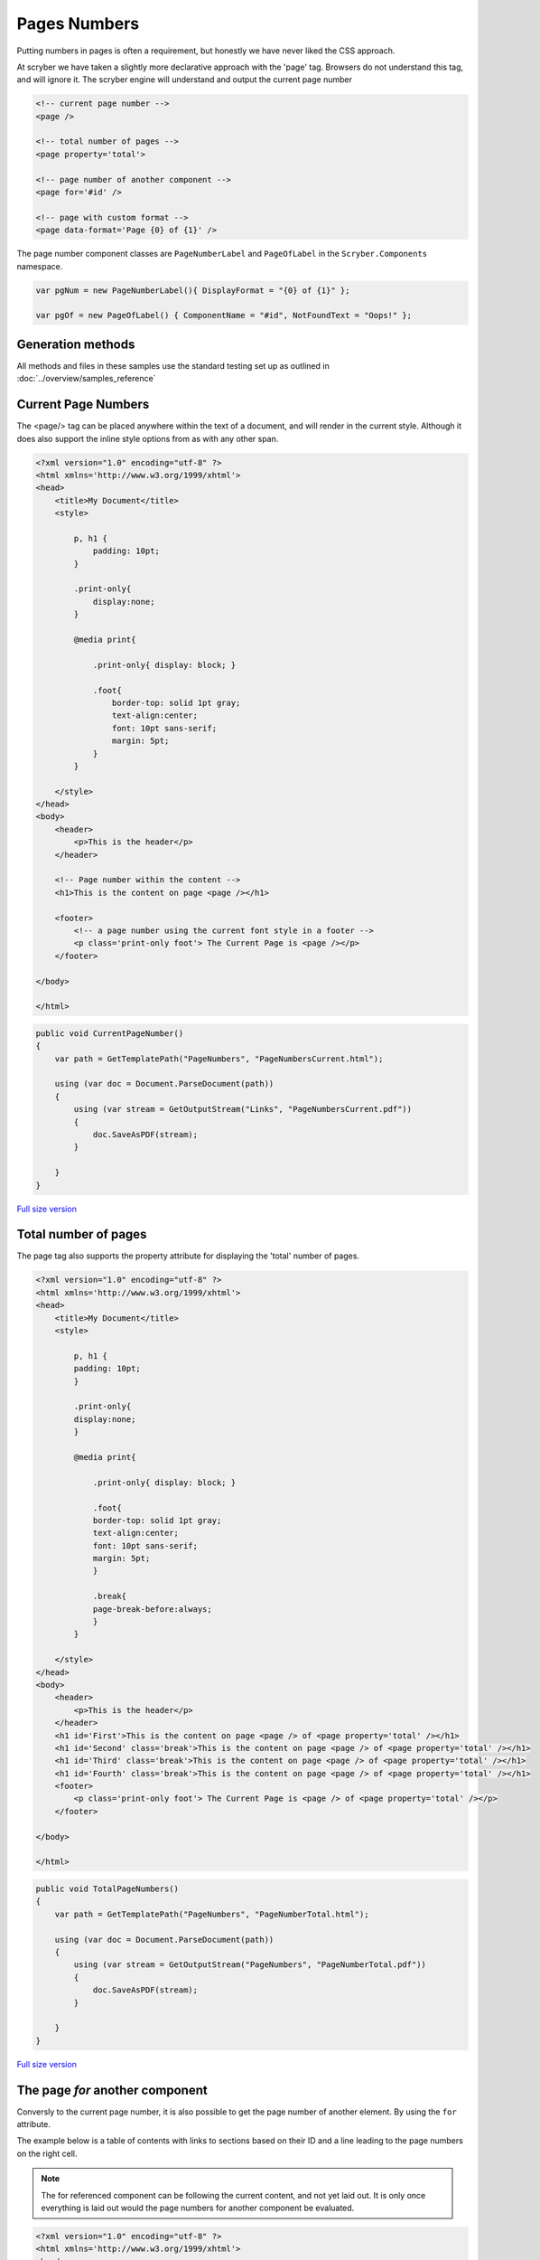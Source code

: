 ================================
Pages Numbers
================================

Putting numbers in pages is often a requirement, but honestly we have never liked the CSS approach.

At scryber we have taken a slightly more declarative approach with the 'page' tag. Browsers do not understand this tag, and will ignore it.
The scryber engine will understand and output the current page number

.. code:: html

    <!-- current page number -->
    <page />

    <!-- total number of pages -->
    <page property='total'>

    <!-- page number of another component -->
    <page for='#id' />

    <!-- page with custom format -->
    <page data-format='Page {0} of {1}' />


The page number component classes are ``PageNumberLabel`` and ``PageOfLabel`` in the 
``Scryber.Components`` namespace.

.. code:: csharp

    var pgNum = new PageNumberLabel(){ DisplayFormat = "{0} of {1}" };

    var pgOf = new PageOfLabel() { ComponentName = "#id", NotFoundText = "Oops!" };


Generation methods
-------------------

All methods and files in these samples use the standard testing set up as outlined in :doc:`../overview/samples_reference`


Current Page Numbers
---------------------

The <page/> tag can be placed anywhere within the text of a document, and will render in the current style. Although it does also support the 
inline style options from as with any other span.

.. code-block:: html

    <?xml version="1.0" encoding="utf-8" ?>
    <html xmlns='http://www.w3.org/1999/xhtml'>
    <head>
        <title>My Document</title>
        <style>

            p, h1 {
                padding: 10pt;
            }

            .print-only{
                display:none;
            }

            @media print{

                .print-only{ display: block; }

                .foot{
                    border-top: solid 1pt gray;
                    text-align:center;
                    font: 10pt sans-serif;
                    margin: 5pt;
                }
            }

        </style>
    </head>
    <body>
        <header>
            <p>This is the header</p>
        </header>

        <!-- Page number within the content -->
        <h1>This is the content on page <page /></h1>

        <footer>
            <!-- a page number using the current font style in a footer -->
            <p class='print-only foot'> The Current Page is <page /></p>
        </footer>

    </body>

    </html>


.. code:: csharp

    public void CurrentPageNumber()
    {
        var path = GetTemplatePath("PageNumbers", "PageNumbersCurrent.html");

        using (var doc = Document.ParseDocument(path))
        {
            using (var stream = GetOutputStream("Links", "PageNumbersCurrent.pdf"))
            {
                doc.SaveAsPDF(stream);
            }

        }
    }


.. figure:: ../images/samples_pagenumberCurrent.png
    :target: ../_images/samples_pagenumberCurrent.png
    :alt: Simple Pages.
    :width: 600px
    :class: with-shadow

`Full size version <../_images/samples_pagenumberCurrent.png>`_


Total number of pages
---------------------

The page tag also supports the property attribute for displaying the 'total' number of pages.

.. code-block:: html

    <?xml version="1.0" encoding="utf-8" ?>
    <html xmlns='http://www.w3.org/1999/xhtml'>
    <head>
        <title>My Document</title>
        <style>

            p, h1 {
            padding: 10pt;
            }

            .print-only{
            display:none;
            }

            @media print{

                .print-only{ display: block; }

                .foot{
                border-top: solid 1pt gray;
                text-align:center;
                font: 10pt sans-serif;
                margin: 5pt;
                }

                .break{
                page-break-before:always;
                }
            }

        </style>
    </head>
    <body>
        <header>
            <p>This is the header</p>
        </header>
        <h1 id='First'>This is the content on page <page /> of <page property='total' /></h1>
        <h1 id='Second' class='break'>This is the content on page <page /> of <page property='total' /></h1>
        <h1 id='Third' class='break'>This is the content on page <page /> of <page property='total' /></h1>
        <h1 id='Fourth' class='break'>This is the content on page <page /> of <page property='total' /></h1>
        <footer>
            <p class='print-only foot'> The Current Page is <page /> of <page property='total' /></p>
        </footer>

    </body>

    </html>


.. code:: csharp

    public void TotalPageNumbers()
    {
        var path = GetTemplatePath("PageNumbers", "PageNumberTotal.html");

        using (var doc = Document.ParseDocument(path))
        {
            using (var stream = GetOutputStream("PageNumbers", "PageNumberTotal.pdf"))
            {
                doc.SaveAsPDF(stream);
            }

        }
    }

.. figure:: ../images/samples_pagenumberTotal.png
    :target: ../_images/samples_pagenumberTotal.png
    :alt: Total Page numbers.
    :width: 600px
    :class: with-shadow

`Full size version <../_images/samples_pagenumberTotal.png>`_


The page *for* another component
------------------------------

Conversly to the current page number, it is also possible to get the page number of another element.
By using the ``for`` attribute.

The example below is a table of contents with links to sections based on their 
ID and a line leading to the page numbers on the right cell.

.. note:: The for referenced component can be following the current content, and not yet laid out. It is only once everything is laid out would the page numbers for another component be evaluated.

.. code-block:: html

    <?xml version="1.0" encoding="utf-8" ?>
    <html xmlns='http://www.w3.org/1999/xhtml'>
    <head>
        <title>My Document</title>
        <style type="text/css">

        p, h1 {
            padding: 10pt;
        }

        .print-only{
            display:none;
        }

        @media print{

            .print-only{ display: block; }

            .foot{
            border-top: solid 1pt gray;
            text-align:center;
            font: 10pt sans-serif;
            margin: 5pt;
            }

            .break{
            page-break-before:always;
            }

            /* Table of Contents Styling */

            table.toc{
            font-size:12pt;
            margin-left:30pt;
            }

            table.toc thead{
            font-weight:bold;
            text-decoration:underline;
            }

            /*  Remove the underline from a hyperlink */

            table.toc a{
            text-decoration:none;
            }

            /*  a horizontal rule, inline dashed with a
                margin to push down to the baseline */

            table.toc hr{
            display:inline;
            margin-top:12pt;
            stroke: gray;
            stroke-dasharray: 2;
            }

            /* remove the default borders from the cells */

            table.toc td{
            border:none;
            }

            /* Explicit width on the last cell */

            table.toc td.pg-num {
            width:30pt;
            }
        }

        </style>
    </head>
    <body>
        <header>
            <p>This is the header</p>
        </header>
        <h1 id='First'>Table of Contents</h1>
        <table class="toc" style="margin:20pt; width:100%;">
            <tr>
                <td><a href="#Second">Section 1</a><hr class="tab-spacer" /></td>
                <td class="pg-num"><page for="#Second" /></td>
            </tr>
            <tr>
                <td><a href="#Third">Section 2</a><hr class="tab-spacer" /></td>
                <td class="pg-num"><page for="#Third" /></td>
            </tr>
            <tr>
                <td><a href="#Fourth">Section 3</a><hr class="tab-spacer" /></td>
                <td class="pg-num"><page for="#Fourth" /></td>
            </tr>
        </table>
        <h1 id='Second' class='break'>This is the content on page <page /> of <page property='total' /></h1>
        <h1 id='Third' class='break'>This is the content on page <page /> of <page property='total' /></h1>
        <h1 id='Fourth' class='break'>This is the content on page <page /> of <page property='total' /></h1>
        <footer>
            <p class='print-only foot'> The Current Page is <page /> of <page property='total' /></p>
        </footer>

    </body>

    </html>


.. code:: csharp

    public void ForComponentPageNumbers()
    {
        var path = GetTemplatePath("PageNumbers", "PageNumbersFor.html");

        using (var doc = Document.ParseDocument(path))
        {
            using (var stream = GetOutputStream("PageNumbers", "PageNumbersFor.pdf"))
            {
                doc.SaveAsPDF(stream);
            }

        }
    }

Is is also possible to use also databinding to achieve this (see :doc:`links_reference` in the next section for an example of this).

.. figure:: ../images/samples_pagenumberFor.png
    :target: ../_images/samples_pagenumberFor.png
    :alt: Page numbers for another component.
    :width: 600px
    :class: with-shadow

`Full size version <../_images/samples_pagenumberFor.png>`_

.. note:: The page index of a component can be forward as in this case, as well as backward looking, 
          but will always be the very first page the component is laid out at, even if it overflows onto another page.


Page Numbers in code
---------------------

The use of the ``PageNumberLabel`` and ``PageOfLabel`` in coded documents is just the same as in templates.

Creating a five page document with headings on each and a reference to each of the the headings on the first page.
The spans are added as individual blocks, showing the page numbers of following headings.

.. code:: csharp

    public void CodedPageNumbers()
    {
        

        using (var doc = new Document())
        {
            for(var i = 0; i < 5; i++)
            {
                var pg = new Page();
                var head = new Head1() { ID = "Item" + i };
                var lit = new TextLiteral() { Text = "This is the heading index " + i + " on page " };
                var num = new PageNumberLabel() { DisplayFormat = "{0} of {1}" };
                pg.Style.Margins.All = 20;

                doc.Pages.Add(pg);
                pg.Contents.Add(head);
                head.Contents.Add(lit);
                head.Contents.Add(num);

                if(i == 0) //First page add links to components on the nex
                {
                    var div = new Div();
                    div.Style.Margins.All = 20;
                    div.Style.Border.Color = PDFColors.Black;
                    pg.Contents.Add(div);

                    for (int j = 0; j < 5; j++)
                    {
                        var span = new Span() { PositionMode = PositionMode.Block, Padding = new PDFThickness(4) };
                        span.Contents.Add(new TextLiteral("The page number of index " + j + " is "));
                        span.Contents.Add(new PageOfLabel() { ComponentName = "#Item" + j });
                        div.Contents.Add(span);
                    }
                }

            }

            
            using (var stream = GetOutputStream("PageNumbers", "PageNumbersCoded.pdf"))
            {
                doc.SaveAsPDF(stream);
            }

        }
    }


.. figure:: ../images/samples_pagenumberCoded.png
    :target: ../_images/samples_pagenumberCoded.png
    :alt: Page numbers in code.
    :width: 600px
    :class: with-shadow

`Full size version <../_images/samples_pagenumberCoded.png>`_


Page number spacing
-------------------

Because the page numbers are calculated at the end of the layout, the spacing needed for the total number of pages (or the page number of a following component)
is deferred to the end of the layout. Before then a proxy value is used.

By default this is '99', so enough space will be left for the number '99' to be rendered in the content. For smaller numbers, very long documents, or very large font sizes
this may alter the layout too much and potentially casue character clashes.

The ``<page />`` element supports the `data-page-hint` attribute.

And the ``PageNumberLabel`` and ``PageOfLabel`` support the `TotalPageCountHint` properties that can be set to an integer value where clashes need to be fixed.

.. code:: html

    <page property='total' data-page-hint='9999' />

.. code:: csharp

    var pglbl = new PageOfLabel() { ComponentName = "#VeryLastComponent", TotalPageCountHint = 9999 };


